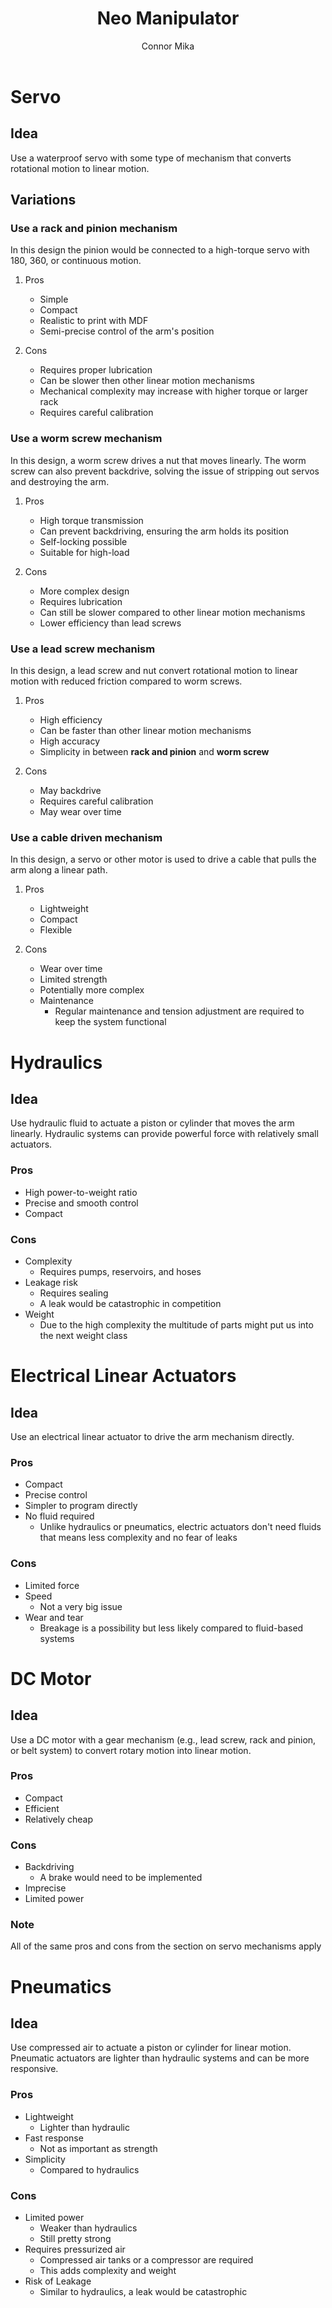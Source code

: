 :PROPERTIES:
:ID:       b39738bf-0111-471e-8fa2-48284313c07d
:END:
#+title: Neo Manipulator
#+author: Connor Mika
#+description: A zettel about Neo's Arm
#+options: toc:nil num:nil
#+LATEX_CLASS_OPTIONS: [13pt, a4paper]
#+LATEX_HEADER: \usepackage[a4paper, margin=0.85in]{geometry}

* Servo
** Idea
Use a waterproof servo with some type of mechanism that converts rotational motion to linear motion.
** Variations
*** Use a rack and pinion mechanism
In this design the pinion would be connected to a high-torque servo with 180, 360, or continuous motion.
**** Pros
- Simple
- Compact
- Realistic to print with MDF
- Semi-precise control of the arm's position
**** Cons
- Requires proper lubrication
- Can be slower then other linear motion mechanisms
- Mechanical complexity may increase with higher torque or larger rack
- Requires careful calibration
*** Use a worm screw mechanism
In this design, a worm screw drives a nut that moves linearly. The worm screw can also prevent backdrive, solving the issue of stripping out servos and destroying the arm.
**** Pros
- High torque transmission
- Can prevent backdriving, ensuring the arm holds its position
- Self-locking possible
- Suitable for high-load
**** Cons
- More complex design
- Requires lubrication
- Can still be slower compared to other linear motion mechanisms
- Lower efficiency than lead screws
*** Use a lead screw mechanism
In this design, a lead screw and nut convert rotational motion to linear motion with reduced friction compared to worm screws.
**** Pros
- High efficiency
- Can be faster than other linear motion mechanisms
- High accuracy
- Simplicity in between *rack and pinion* and *worm screw*
**** Cons
- May backdrive
- Requires careful calibration
- May wear over time
*** Use a cable driven mechanism
In this design, a servo or other motor is used to drive a cable that pulls the arm along a linear path.
****  Pros
- Lightweight
- Compact
- Flexible
**** Cons
- Wear over time
- Limited strength
- Potentially more complex
- Maintenance
  + Regular maintenance and tension adjustment are required to keep the system functional
* Hydraulics
** Idea
Use hydraulic fluid to actuate a piston or cylinder that moves the arm linearly. Hydraulic systems can provide powerful force with relatively small actuators.
*** *Pros*
- High power-to-weight ratio
- Precise and smooth control
- Compact
*** Cons
- Complexity
  + Requires pumps, reservoirs, and hoses
- Leakage risk
  + Requires sealing
  + A leak would be catastrophic in competition
- Weight
  + Due to the high complexity the multitude of parts might put us into the next weight class
* Electrical Linear Actuators
** Idea
Use an electrical linear actuator to drive the arm mechanism directly.
*** Pros
- Compact
- Precise control
- Simpler to program directly
- No fluid required
  + Unlike hydraulics or pneumatics, electric actuators don't need fluids that means less complexity and no fear of leaks
*** Cons
- Limited force
- Speed
  + Not a very big issue
- Wear and tear
  + Breakage is a possibility but less likely compared to fluid-based systems
* DC Motor
** Idea
Use a DC motor with a gear mechanism (e.g., lead screw, rack and pinion, or belt system) to convert rotary motion into linear motion.
*** Pros
- Compact
- Efficient
- Relatively cheap
*** Cons
- Backdriving
  + A brake would need to be implemented
- Imprecise
- Limited power
*** Note
All of the same pros and cons from the section on servo mechanisms apply
* Pneumatics
** Idea
Use compressed air to actuate a piston or cylinder for linear motion. Pneumatic actuators are lighter than hydraulic systems and can be more responsive.
*** Pros
- Lightweight
  + Lighter than hydraulic
- Fast response
  + Not as important as strength
- Simplicity
  + Compared to hydraulics
*** Cons
- Limited power
  + Weaker than hydraulics
  + Still pretty strong
- Requires pressurized air
  + Compressed air tanks or a compressor are required
  + This adds complexity and weight
- Risk of Leakage
  + Similar to hydraulics, a leak would be catastrophic

